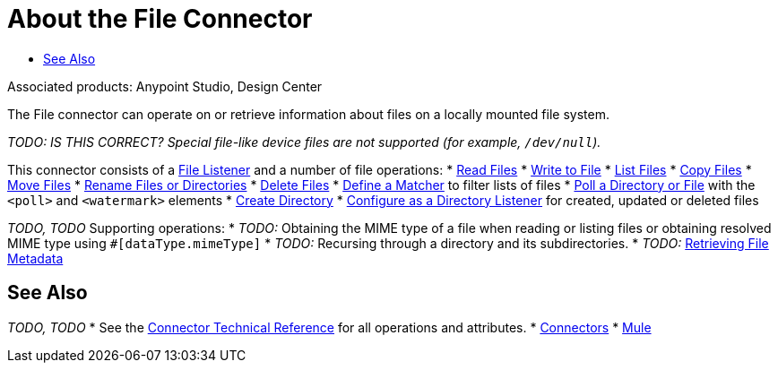 = About the File Connector
:keywords: file, connector, matcher, directory, listener
:toc:
:toc-title:

toc::[]

Associated products: Anypoint Studio, Design Center

The File connector can operate on or retrieve information about files on a locally mounted file system.

_TODO: IS THIS CORRECT? Special file-like device files are not supported (for example, `/dev/null`)._

This connector consists of a link:#file-about-the-file-listener[File Listener] and a number of file operations:
* link:#common-to-read-a-file[Read Files]
* link:#common-to-write-to-a-file[Write to File]
* link:#common-to-list-files[List Files]
* link:#common-to-copy-a-file[Copy Files]
* link:#common-to-move-a-file[Move Files]
* link:#common-to-rename-a-file[Rename Files or Directories]
* link:#common-to-delete-a-file[Delete Files]
* link:#common-to-match-file-properties[Define a Matcher] to filter lists of files
* link:#poll-watermark[Poll a Directory or File] with the `<poll>` and `<watermark>` elements
* link:#common-to-create-a-directory[Create Directory]
* link:#to-listen-for-file-events[Configure as a Directory Listener] for created, updated or deleted files

_TODO, TODO_ Supporting operations:
* _TODO:_ Obtaining the MIME type of a file when reading or listing files or obtaining resolved MIME type using `#[dataType.mimeType]`
*  _TODO:_ Recursing through a directory and its subdirectories.
*  _TODO:_ link:#common-to-set-file-metadata[Retrieving File Metadata]
//MG include how to limit recursion level with walker once implemented



[[see_also]]
== See Also
_TODO, TODO_
* See the link:/connector[Connector Technical Reference] for all operations and attributes.
* link:/connectors[Connectors]
* link:/mule[Mule]

////
TODO: READ THROUGH THE WHAT FOLLOWS TO FIND GENERAL INFO THAT SHOULD GO HERE.
SEE WHAT OF THE REST FITS INTO OTHER FILES:

* If the `directory` path does not map to a directory then you get a `ConfigurationException`.
* You can optionally disable up to two of the types of events by setting two of `notifyOnCreate`, `notifyOnUpdate` or `notifyOnDelete` to false.
** If you disable all three, the listener does not work and a `ConfigurationException` is thrown.
* The listener should not be considered the recommended approach over a poll-list-watermark approach
** The tradeoff between poll and listener performance is reliability. Since operating system events don't generally include the concept of transaction or replay, there's no way to guarantee that an event is going to be captured if failure or server crash happens.
* Use the recursive attribute  to listen on a subdirectory (default: false).
* payload is a `FileInputStream` instance when the triggered event type is `CREATE` or `UPDATE`,
* when a file is deleted as the file no longer exists anymore the `MuleMessage` has a `NullPayload` and a `FileAttributes` instance.
* when the event refers to the creation of a directory, the `MuleMessage` has a `NullPayload` and a `FileAttributes` instance.
* the `FileAttributes` instance contained in the created Message holds the event type (`CREATE` | `UPDATE` | `DELETE`).
*  if file is deleted, file attributes are not available.
** Only `path` and `name` attributes are available.
** Message attributes are an instance of `DeletedFileAttributes`.
** If unavailable attribute requested, throws `IllegalStateException`.
* if event references a deleted directory, then the payload is also a NullPayload

==== Notes

* Reads the file in a given path and returns a `MuleMessage` with an `InputStream` as the payload
* Returns a `FileAttributes` instance as attributes.
* By default, if the file does not exists an `IllegalArgumentException` is thrown.
* If using "target" to load the `InputStream` make sure that the returned `InputStream` is fully consumed or eventually


[IMPORTANT]
The underlying file handle and file system lock (if locking was enabled) will only be released once the `InputStream` is closed.
+
* If not able to write the file or create directories, whether due to no write permissions, problem with the file system, etc, a `MuleRuntimeException` is thrown.
* If the path points to a directory instead of a file, an `IllegalArgumentException` will be thrown.


==== Laziness
_TODO: NOT SURE WHETHER CUSTOMERS NEED THIS INFO OR WHERE TO PUT IT JUST YET_
Both the payload `InputStream` and the `FileAttributes` POJO are as lazy as possible. Creating a message with an `InputStream` payload returned won’t actually mean that it opened a file handler with the OS. It is only opened when the stream is read. Therefore, if many files are returned from a `list` operation, the user doesn’t have to worry about closing the ones that were discarded. At the same time, the `FileAttributes` POJO won’t actually fetch the file metadata until the first getter is invoked.
////
